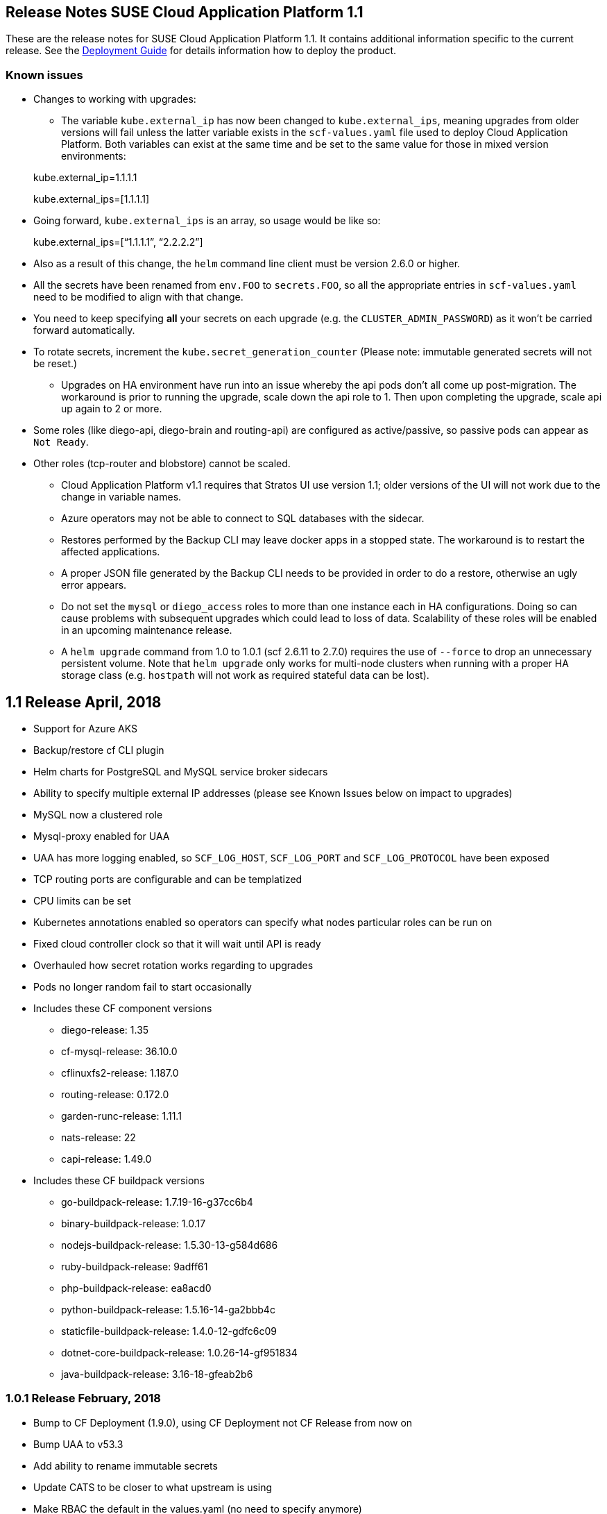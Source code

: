 == Release Notes SUSE Cloud Application Platform 1.1

These are the release notes for SUSE Cloud Application Platform 1.1. It contains additional information specific to the current release. See the link:https://www.suse.com/documentation/cloud-application-platform-1/[Deployment Guide] for details information how to deploy the product.

=== Known issues

* Changes to working with upgrades: 
** The variable `kube.external_ip` has now been changed to `kube.external_ips`, meaning upgrades from older versions will fail unless the latter variable exists in the `scf-values.yaml` file used to deploy Cloud Application Platform. Both variables can exist at the same time and be set to the same value for those in mixed version environments: 

> kube.external_ip=1.1.1.1 

> kube.external_ips=[1.1.1.1] 

** Going forward, `kube.external_ips` is an array, so usage would be like so: 

> kube.external_ips=[“1.1.1.1”, “2.2.2.2”] 

** Also as a result of this change, the `helm` command line client must be version 2.6.0 or higher. 
** All the secrets have been renamed from `env.FOO` to `secrets.FOO`, so all the appropriate entries in `scf-values.yaml` need to be modified to align with that change. 
** You need to keep specifying *all* your secrets on each upgrade (e.g. the `CLUSTER_ADMIN_PASSWORD`) as it won't be carried forward automatically. 
** To rotate secrets, increment the `kube.secret_generation_counter` (Please note: immutable generated secrets will not be reset.)
* Upgrades on HA environment have run into an issue whereby the api pods don’t all come up post-migration. The workaround is prior to running the upgrade, scale down the api role to 1. Then upon completing the upgrade, scale api up again to 2 or more. 
** Some roles (like diego-api, diego-brain and routing-api) are configured as active/passive, so passive pods can appear as `Not Ready`.
** Other roles (tcp-router and blobstore) cannot be scaled. 
* Cloud Application Platform v1.1 requires that Stratos UI use version 1.1; older versions of the UI will not work due to the change in variable names. 
* Azure operators may not be able to connect to SQL databases with the sidecar. 
* Restores performed by the Backup CLI may leave docker apps in a stopped state. The workaround is to restart the affected applications. 
* A proper JSON file generated by the Backup CLI needs to be provided in order to do a restore, otherwise an ugly error appears. 
* Do not set the `mysql` or `diego_access` roles to more than one instance each in HA configurations. Doing so can cause problems with subsequent upgrades which could lead to loss of data. Scalability of these roles will be enabled in an upcoming maintenance release. 
* A `helm upgrade` command from 1.0 to 1.0.1 (scf 2.6.11 to 2.7.0) requires the use of `--force` to drop an unnecessary persistent volume. Note that `helm upgrade` only works for multi-node clusters when running with a proper HA storage class (e.g. `hostpath` will not work as required stateful data can be lost). 

== 1.1 Release April, 2018

* Support for Azure AKS 
* Backup/restore cf CLI plugin 
* Helm charts for PostgreSQL and MySQL service broker sidecars 
* Ability to specify multiple external IP addresses (please see Known Issues below on impact to upgrades)  
* MySQL now a clustered role 
* Mysql-proxy enabled for UAA 
* UAA has more logging enabled, so `SCF_LOG_HOST`, `SCF_LOG_PORT` and `SCF_LOG_PROTOCOL` have been exposed 
* TCP routing ports are configurable and can be templatized 
* CPU limits can be set 
* Kubernetes annotations enabled so operators can specify what nodes particular roles can be run on 
* Fixed cloud controller clock so that it will wait until API is ready 
* Overhauled how secret rotation works regarding to upgrades 
* Pods no longer random fail to start occasionally 
* Includes these CF component versions 
** diego-release: 1.35 
** cf-mysql-release: 36.10.0 
** cflinuxfs2-release: 1.187.0 
** routing-release: 0.172.0 
** garden-runc-release: 1.11.1 
** nats-release: 22 
** capi-release: 1.49.0 
* Includes these CF buildpack versions 
** go-buildpack-release: 1.7.19-16-g37cc6b4 
** binary-buildpack-release: 1.0.17 
** nodejs-buildpack-release: 1.5.30-13-g584d686 
** ruby-buildpack-release: 9adff61 
** php-buildpack-release: ea8acd0 
** python-buildpack-release: 1.5.16-14-ga2bbb4c 
** staticfile-buildpack-release: 1.4.0-12-gdfc6c09 
** dotnet-core-buildpack-release: 1.0.26-14-gf951834 
** java-buildpack-release: 3.16-18-gfeab2b6 

=== 1.0.1 Release February, 2018

* Bump to CF Deployment (1.9.0), using CF Deployment not CF Release from now on
* Bump UAA to v53.3
* Add ability to rename immutable secrets
* Update CATS to be closer to what upstream is using
* Make RBAC the default in the values.yaml (no need to specify anymore)
* Increase test brain timeouts to stop randomly failing tests
* Remove unused SANs from the generated TLS certificates
* Remove the dependency on jq from stemcells
* Fix duplicate buildpack ids when starting Cloud Foundry
* Fix an issue in the vagrant box where compilation would fail due to old versions of docker.
* Fix an issue where diego cell could not be mounted on nfs-backed Kubernetes storage class
* Fix an issue where diego cell could not mount nfs in persi
* Fix several problems reported with the syslog forwarding implementation

=== 1.0 Release January, 2018
